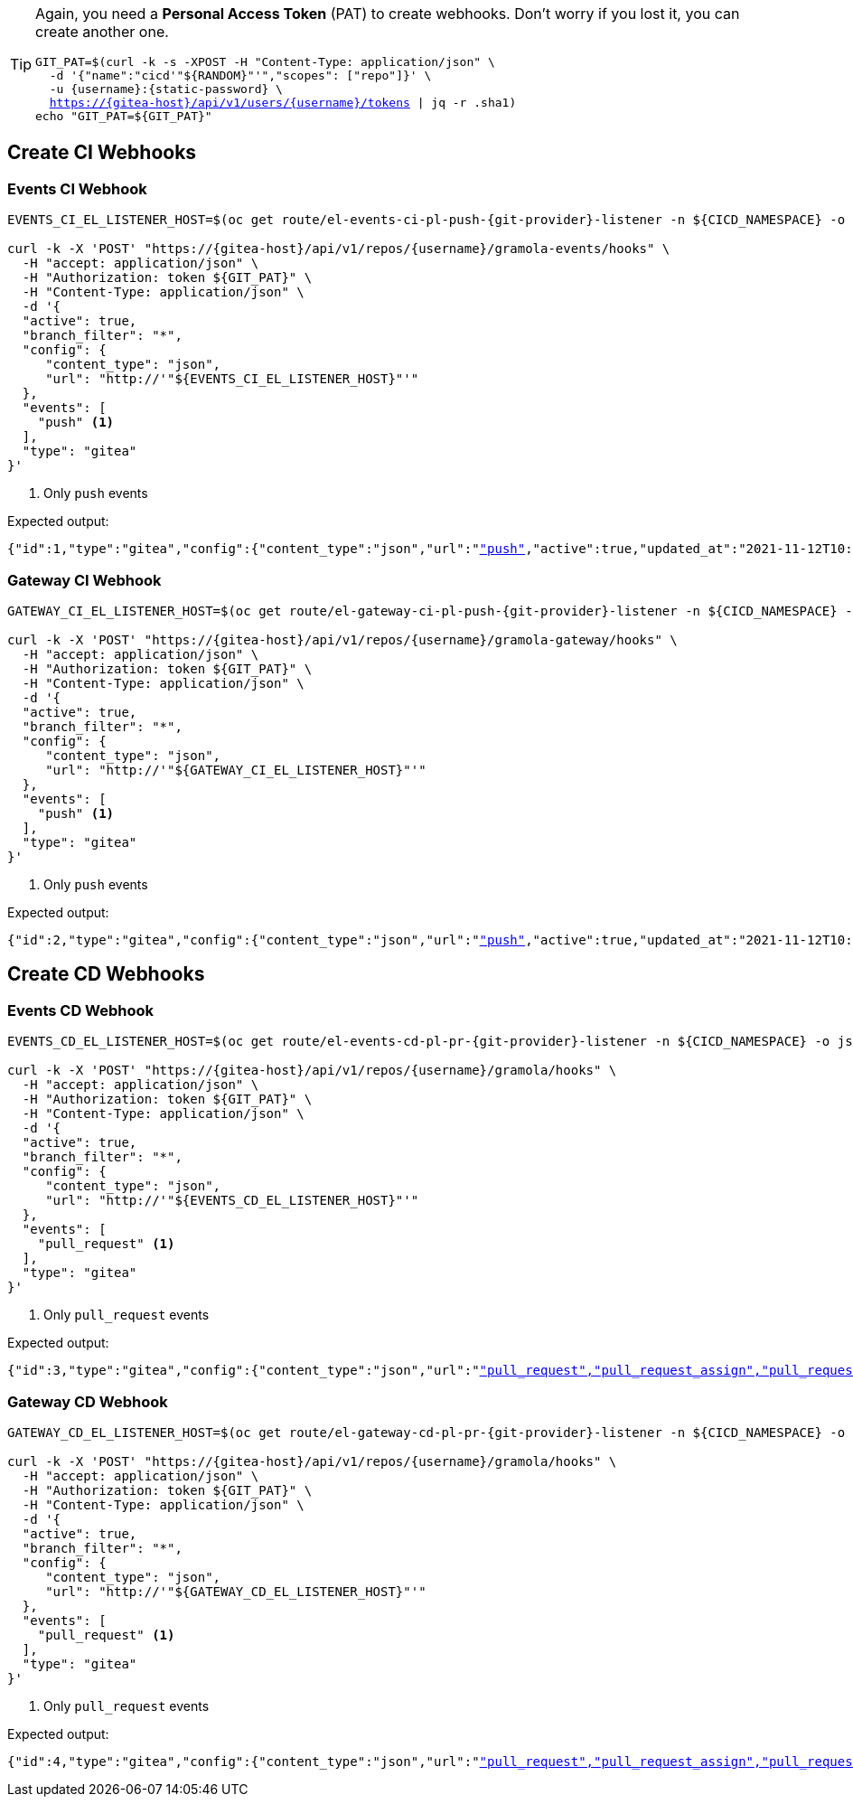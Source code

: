 [TIP]
====
Again, you need a *Personal Access Token* (PAT) to create webhooks. Don't worry if you lost it, you can create another one.

[.console-input]
[source,bash, subs="+macros,+attributes"]
----
GIT_PAT=$(curl -k -s -XPOST -H "Content-Type: application/json" \
  -d '{"name":"cicd'"${RANDOM}"'","scopes": ["repo"]}' \
  -u {username}:{static-password} \
  https://{gitea-host}/api/v1/users/{username}/tokens | jq -r .sha1)
echo "GIT_PAT=${GIT_PAT}"
----
====

[#create-ci-webhooks]
== Create CI Webhooks

[#events-ci-webhook]
=== Events CI Webhook

[.console-input]
[source,bash, subs="+macros,+attributes"]
----
EVENTS_CI_EL_LISTENER_HOST=$(oc get route/el-events-ci-pl-push-{git-provider}-listener -n ${CICD_NAMESPACE} -o jsonpath='{.status.ingress[0].host}')

curl -k -X 'POST' "https://{gitea-host}/api/v1/repos/{username}/gramola-events/hooks" \
  -H "accept: application/json" \
  -H "Authorization: token ${GIT_PAT}" \
  -H "Content-Type: application/json" \
  -d '{
  "active": true,
  "branch_filter": "*",
  "config": {
     "content_type": "json",
     "url": "http://'"${EVENTS_CI_EL_LISTENER_HOST}"'"
  },
  "events": [
    "push" <1>
  ],
  "type": "gitea"
}'
----
<1> Only `push` events

Expected output:

[.console-output]
[source,bash, subs="+macros,+attributes"]
----
{"id":1,"type":"gitea","config":{"content_type":"json","url":"http://"},"events":["push"],"active":true,"updated_at":"2021-11-12T10:14:15Z","created_at":"2021-11-12T10:14:15Z"}
----

[#gateway-ci-webhook]
=== Gateway CI Webhook

[.console-input]
[source,bash, subs="+macros,+attributes"]
----
GATEWAY_CI_EL_LISTENER_HOST=$(oc get route/el-gateway-ci-pl-push-{git-provider}-listener -n ${CICD_NAMESPACE} -o jsonpath='{.status.ingress[0].host}')

curl -k -X 'POST' "https://{gitea-host}/api/v1/repos/{username}/gramola-gateway/hooks" \
  -H "accept: application/json" \
  -H "Authorization: token ${GIT_PAT}" \
  -H "Content-Type: application/json" \
  -d '{
  "active": true,
  "branch_filter": "*",
  "config": {
     "content_type": "json",
     "url": "http://'"${GATEWAY_CI_EL_LISTENER_HOST}"'"
  },
  "events": [
    "push" <1>
  ],
  "type": "gitea"
}'
----
<1> Only `push` events

Expected output:

[.console-output]
[source,bash, subs="+macros,+attributes"]
----
{"id":2,"type":"gitea","config":{"content_type":"json","url":"http://"},"events":["push"],"active":true,"updated_at":"2021-11-12T10:15:19Z","created_at":"2021-11-12T10:15:19Z"}
----

[#create-cd-webhooks]
== Create CD Webhooks

[#events-cd-webhook]
=== Events CD Webhook

[.console-input]
[source,bash, subs="+macros,+attributes"]
----
EVENTS_CD_EL_LISTENER_HOST=$(oc get route/el-events-cd-pl-pr-{git-provider}-listener -n ${CICD_NAMESPACE} -o jsonpath='{.status.ingress[0].host}')

curl -k -X 'POST' "https://{gitea-host}/api/v1/repos/{username}/gramola/hooks" \
  -H "accept: application/json" \
  -H "Authorization: token ${GIT_PAT}" \
  -H "Content-Type: application/json" \
  -d '{
  "active": true,
  "branch_filter": "*",
  "config": {
     "content_type": "json",
     "url": "http://'"${EVENTS_CD_EL_LISTENER_HOST}"'"
  },
  "events": [
    "pull_request" <1>
  ],
  "type": "gitea"
}'
----
<1> Only `pull_request` events

Expected output:

[.console-output]
[source,bash, subs="+macros,+attributes"]
----
{"id":3,"type":"gitea","config":{"content_type":"json","url":"http://"},"events":["pull_request","pull_request_assign","pull_request_label","pull_request_milestone","pull_request_comment","pull_request_review_approved","pull_request_review_rejected","pull_request_review_comment","pull_request_sync"],"active":true,"updated_at":"2021-11-12T10:16:31Z","created_at":"2021-11-12T10:16:31Z"}
----

[#gateway-cd-webhook]
=== Gateway CD Webhook

[.console-input]
[source,bash, subs="+macros,+attributes"]
----
GATEWAY_CD_EL_LISTENER_HOST=$(oc get route/el-gateway-cd-pl-pr-{git-provider}-listener -n ${CICD_NAMESPACE} -o jsonpath='{.status.ingress[0].host}')

curl -k -X 'POST' "https://{gitea-host}/api/v1/repos/{username}/gramola/hooks" \
  -H "accept: application/json" \
  -H "Authorization: token ${GIT_PAT}" \
  -H "Content-Type: application/json" \
  -d '{
  "active": true,
  "branch_filter": "*",
  "config": {
     "content_type": "json",
     "url": "http://'"${GATEWAY_CD_EL_LISTENER_HOST}"'"
  },
  "events": [
    "pull_request" <1>
  ],
  "type": "gitea"
}'
----
<1> Only `pull_request` events

Expected output:

[.console-output]
[source,bash, subs="+macros,+attributes"]
----
{"id":4,"type":"gitea","config":{"content_type":"json","url":"http://"},"events":["pull_request","pull_request_assign","pull_request_label","pull_request_milestone","pull_request_comment","pull_request_review_approved","pull_request_review_rejected","pull_request_review_comment","pull_request_sync"],"active":true,"updated_at":"2021-11-12T10:17:15Z","created_at":"2021-11-12T10:17:15Z"}
----
